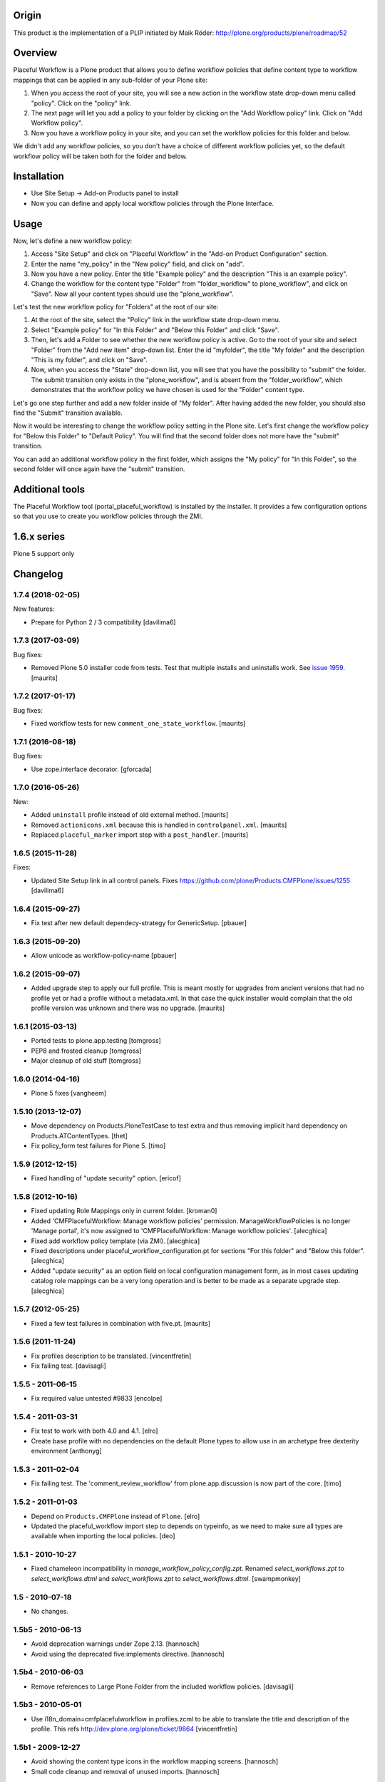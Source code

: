 Origin
======

This product is the implementation of a PLIP initiated by Maik Röder:
http://plone.org/products/plone/roadmap/52

Overview
========

Placeful Workflow is a Plone product that allows you to define workflow
policies that define content type to workflow mappings that can be applied in
any sub-folder of your Plone site:

1. When you access the root of your site, you will see a new action in the
   workflow state drop-down menu called "policy". Click on the "policy" link.

2. The next page will let you add a policy to your folder by clicking on the
   "Add Workflow policy" link. Click on "Add Workflow policy".

3. Now you have a workflow policy in your site, and you can set the workflow
   policies for this folder and below.

We didn't add any workflow policies, so you don't have a choice of different
workflow policies yet, so the default workflow policy will be taken both for
the folder and below.

Installation
============

* Use Site Setup -> Add-on Products panel to install

* Now you can define and apply local workflow policies through the Plone
  Interface.

Usage
=====

Now, let's define a new workflow policy:

1. Access "Site Setup" and click on "Placeful Workflow" in the "Add-on
   Product Configuration" section.

2. Enter the name "my_policy" in the "New policy" field, and click on "add".

3. Now you have a new policy. Enter the title "Example policy" and the
   description "This is an example policy". 

4. Change the workflow for the content type "Folder" from "folder_workflow" to
   plone_workflow", and click on "Save". Now all your content types should use
   the "plone_workflow".

Let's test the new workflow policy for "Folders" at the root of our site:

1. At the root of the site, select the "Policy" link in the workflow state
   drop-down menu.

2. Select "Example policy" for "In this Folder" and "Below this Folder" and
   click "Save". 

3. Then, let's add a Folder to see whether the new workflow policy is active.
   Go to the root of your site and select "Folder" from the "Add new item"
   drop-down list. Enter the id "myfolder", the title "My folder" and the
   description "This is my folder", and click on "Save".

4. Now, when you access the "State" drop-down list, you will see that you have
   the possibility to "submit" the folder. The submit transition only exists
   in the "plone_workflow", and is absent from the "folder_workflow", which
   demonstrates that the workflow policy we have chosen is used for the
   "Folder" content type.

Let's go one step further and add a new folder inside of "My folder". After
having added the new folder, you should also find the "Submit" transition
available.

Now it would be interesting to change the workflow policy setting in the Plone
site. Let's first change the workflow policy for "Below this Folder" to
"Default Policy". You will find that the second folder does not more have the
"submit" transition.

You can add an additional workflow policy in the first folder, which assigns
the "My policy" for "In this Folder", so the second folder will once again have
the "submit" transition.

Additional tools
================

The Placeful Workflow tool (portal_placeful_workflow) is installed by the
installer. It provides a few configuration options so that you use to create
you workflow policies through the ZMI.

1.6.x series
============

Plone 5 support only


Changelog
=========

1.7.4 (2018-02-05)
------------------

New features:

- Prepare for Python 2 / 3 compatibility
  [davilima6]


1.7.3 (2017-03-09)
------------------

Bug fixes:

- Removed Plone 5.0 installer code from tests.
  Test that multiple installs and uninstalls work.
  See `issue 1959 <https://github.com/plone/Products.CMFPlone/issues/1959>`_.
  [maurits]


1.7.2 (2017-01-17)
------------------

Bug fixes:

- Fixed workflow tests for new ``comment_one_state_workflow``.  [maurits]


1.7.1 (2016-08-18)
------------------

Bug fixes:

- Use zope.interface decorator.
  [gforcada]


1.7.0 (2016-05-26)
------------------

New:

- Added ``uninstall`` profile instead of old external method.  [maurits]

- Removed ``actionicons.xml`` because this is handled in ``controlpanel.xml``.  [maurits]

- Replaced ``placeful_marker`` import step with a ``post_handler``.  [maurits]


1.6.5 (2015-11-28)
------------------

Fixes:

- Updated Site Setup link in all control panels.
  Fixes https://github.com/plone/Products.CMFPlone/issues/1255
  [davilima6]


1.6.4 (2015-09-27)
------------------

- Fix test after new default dependecy-strategy for GenericSetup.
  [pbauer]


1.6.3 (2015-09-20)
------------------

- Allow unicode as workflow-policy-name
  [pbauer]


1.6.2 (2015-09-07)
------------------

- Added upgrade step to apply our full profile.  This is meant mostly
  for upgrades from ancient versions that had no profile yet or had a
  profile without a metadata.xml.  In that case the quick installer
  would complain that the old profile version was unknown and there
  was no upgrade.
  [maurits]


1.6.1 (2015-03-13)
------------------

- Ported tests to plone.app.testing
  [tomgross]

- PEP8 and frosted cleanup
  [tomgross]

- Major cleanup of old stuff
  [tomgross]


1.6.0 (2014-04-16)
------------------

- Plone 5 fixes
  [vangheem]


1.5.10 (2013-12-07)
-------------------

- Move dependency on Products.PloneTestCase to test extra and thus removing
  implicit hard dependency on Products.ATContentTypes.
  [thet]

- Fix policy_form test failures for Plone 5.
  [timo]


1.5.9 (2012-12-15)
------------------

- Fixed handling of "update security" option.
  [ericof]


1.5.8 (2012-10-16)
------------------

- Fixed updating Role Mappings only in current folder.
  [kroman0]

- Added 'CMFPlacefulWorkflow: Manage workflow policies' permission.
  ManageWorkflowPolicies is no longer 'Manage portal', it's now assigned to
  'CMFPlacefulWorkflow: Manage workflow policies'.
  [alecghica]

- Fixed add workflow policy template (via ZMI).
  [alecghica]

- Fixed descriptions under placeful_workflow_configuration.pt for sections
  "For this folder" and "Below this folder".
  [alecghica]

- Added "update security" as an option field on local configuration management
  form, as in most cases updating catalog role mappings can be a very long
  operation and is better to be made as a separate upgrade step.
  [alecghica]

1.5.7 (2012-05-25)
------------------

- Fixed a few test failures in combination with five.pt.
  [maurits]

1.5.6 (2011-11-24)
------------------

- Fix profiles description to be translated.
  [vincentfretin]

- Fix failing test.
  [davisagli]

1.5.5 - 2011-06-15
------------------

- Fix required value untested #9833
  [encolpe]

1.5.4 - 2011-03-31
------------------

- Fix test to work with both 4.0 and 4.1.
  [elro]

- Create base profile with no dependencies on the default Plone types to allow use in an
  archetype free dexterity environment
  [anthonyg]

1.5.3 - 2011-02-04
------------------

- Fix failing test. The 'comment_review_workflow' from plone.app.discussion is
  now part of the core.
  [timo]


1.5.2 - 2011-01-03
------------------

- Depend on ``Products.CMFPlone`` instead of ``Plone``.
  [elro]

- Updated the placeful_workflow import step to depends on typeinfo,
  as we need to make sure all types are available when importing the
  local policies.
  [deo]


1.5.1 - 2010-10-27
------------------

- Fixed chameleon incompatibility in `manage_workflow_policy_config.zpt`.
  Renamed `select_workflows.zpt` to `select_workflows.dtml` and
  `select_workflows.zpt` to `select_workflows.dtml`.
  [swampmonkey]

1.5 - 2010-07-18
----------------

- No changes.

1.5b5 - 2010-06-13
------------------

- Avoid deprecation warnings under Zope 2.13.
  [hannosch]

- Avoid using the deprecated five:implements directive.
  [hannosch]

1.5b4 - 2010-06-03
------------------

- Remove references to Large Plone Folder from the included workflow policies.
  [davisagli]

1.5b3 - 2010-05-01
------------------

- Use i18n_domain=cmfplacefulworkflow in profiles.zcml to be able to
  translate the title and description of the profile. This refs
  http://dev.plone.org/plone/ticket/9864
  [vincentfretin]

1.5b1 - 2009-12-27
------------------

- Avoid showing the content type icons in the workflow mapping screens.
  [hannosch]

- Small code cleanup and removal of unused imports.
  [hannosch]

1.5a2 - 2009-11-18
------------------

- Make CMFPlacefulWorkflow tool an ImmutableId object, but not a UniqueObject.
  The UniqueObject base class specifies that it is impossible to have any
  other object with the same id (portal_placeful_workflow). This was breaking
  in-ZODB GenericSetup snapshots, because the GenericSetup sub-folder for
  placeful workflow policies happens to also be called
  portal_placeful_workflow. Plone has a checkId script which disallows
  shadowing tools anyway, so the UniqueObject base class is a nicety rather
  than a necessity.
  [optilude]

1.5a1 - 2009-11-18
------------------

- Removed createSnapshot() call from exportimport.txt test. It wasn't doing
  anything useful, and caused a distracting test failure not related to
  CMFPlacefulWorkflow.

- Fix #9359: CMFPlacefulWorkflow defines __implements__ with zope3 interface.
  [encolpe]

- Remove use of the deprecated document_byline macro in the placeful
  workflow configuration template.
  [davisagli]

- Register configlet icon using icon_expr for forwards-compatibility
  with Plone 4.
  [davisagli]

- Copied safeEditProperty function from CMFPlone's migrations package,
  as that is being removed.
  [davisagli]

- Change imports from Globals to use canonical locations, for compatibility
  with Zope 2.12.
  [davisagli]

- Define wtool inside the prefs_workflow_policy_mapping template.
  [hannosch]

- Removed settings of the portal_skins tool itself from skins.xml.
  Specifically, allow_any was set to False, which bit me.
  [maurits]

- Made worflow policies translatable in prefs_workflow_localpolicies_form.
  [vincentfretin]

1.4.2 - 2009-03-05
------------------

- The `Cancel` button on the local workflow configuration screen was saving
  data as much as the `Save` button. Now it actually cancels the operation.
  [hannosch]

- Made sure you cannot set a workflow configuration on a non-folderish item
  in the site root. The actual configuration would end up on the site root.
  [hannosch]

- Change the local workflow configuration screen to not be shown for the
  site root, even if you accidentally type in the wrong URL.
  [hannosch]

1.4.1 (2009-01-17)
------------------

- Declare package dependencies and fixed deprecation warnings for use
  of Globals.
  [hannosch]

- Copied safeEditProperty from CMFPlone.migration_util to avoid a dependency.
  [hannosch]


1.4.0 (2008-11-05)
------------------

- Port evolutions from the 1.3 maintenance branch (old style product).
  [encolpe]

- Fixed bad version in metadata.xml (again)
  [encolpe]

- Removed Favorite content type.
  [hannosch]

- Fixed "ValueError: 'acquisition' is not a workflow ID" in
  prefs_workflow_policy_mapping.  Fix prepared by jhackel.  Fixes
  http://dev.plone.org/plone/ticket/8101
  [maurits]


1.3.2 (2008-06-30)
------------------

- Fixed bad metadata.xml.
  [encolpe]

- Fixed incorrect variable name in exception message.
  [davisagli]


